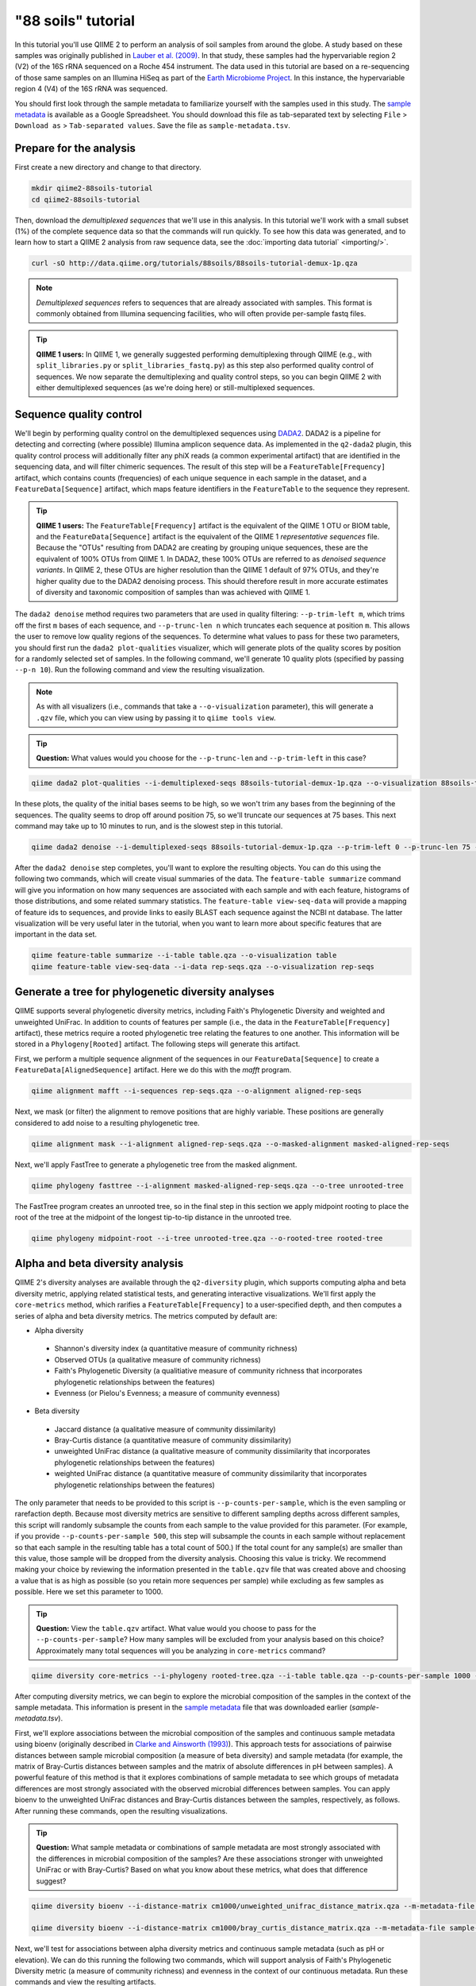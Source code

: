 "88 soils" tutorial
===================

In this tutorial you'll use QIIME 2 to perform an analysis of soil samples from around the globe. A study based on these samples was originally published in `Lauber et al. (2009)`_. In that study, these samples had the hypervariable region 2 (V2) of the 16S rRNA sequenced on a Roche 454 instrument. The data used in this tutorial are based on a re-sequencing of those same samples on an Illumina HiSeq as part of the `Earth Microbiome Project`_. In this instance, the hypervariable region 4 (V4) of the 16S rRNA was sequenced.

You should first look through the sample metadata to familiarize yourself with the samples used in this study. The `sample metadata`_ is available as a Google Spreadsheet. You should download this file as tab-separated text by selecting ``File`` > ``Download as`` > ``Tab-separated values``. Save the file as ``sample-metadata.tsv``.

Prepare for the analysis
------------------------

First create a new directory and change to that directory.

.. code-block:: shell

   mkdir qiime2-88soils-tutorial
   cd qiime2-88soils-tutorial

Then, download the *demultiplexed sequences* that we'll use in this analysis. In this tutorial we'll work with a small subset (1%) of the complete sequence data so that the commands will run quickly. To see how this data was generated, and to learn how to start a QIIME 2 analysis from raw sequence data, see the :doc:`importing data tutorial` <importing/>`.

.. code-block:: shell

   curl -sO http://data.qiime.org/tutorials/88soils/88soils-tutorial-demux-1p.qza


.. note::
   *Demultiplexed sequences* refers to sequences that are already associated with samples. This format is commonly obtained from Illumina sequencing facilities, who will often provide per-sample fastq files.

.. tip:: **QIIME 1 users:**
   In QIIME 1, we generally suggested performing demultiplexing through QIIME (e.g., with ``split_libraries.py`` or ``split_libraries_fastq.py``) as this step also performed quality control of sequences. We now separate the demultiplexing and quality control steps, so you can begin QIIME 2 with either demultiplexed sequences (as we're doing here) or still-multiplexed sequences.

Sequence quality control
------------------------

We'll begin by performing quality control on the demultiplexed sequences using `DADA2`_. DADA2 is a pipeline for detecting and correcting (where possible) Illumina amplicon sequence data. As implemented in the ``q2-dada2`` plugin, this quality control process will additionally filter any phiX reads (a common experimental artifact) that are identified in the sequencing data, and will filter chimeric sequences. The result of this step will be a ``FeatureTable[Frequency]`` artifact, which contains counts (frequencies) of each unique sequence in each sample in the dataset, and a ``FeatureData[Sequence]`` artifact, which maps feature identifiers in the ``FeatureTable`` to the sequence they represent.

.. tip:: **QIIME 1 users:**
   The ``FeatureTable[Frequency]`` artifact is the equivalent of the QIIME 1 OTU or BIOM table, and the ``FeatureData[Sequence]`` artifact is the equivalent of the QIIME 1 *representative sequences* file. Because the "OTUs" resulting from DADA2 are creating by grouping unique sequences, these are the equivalent of 100% OTUs from QIIME 1. In DADA2, these 100% OTUs are referred to as *denoised sequence variants*. In QIIME 2, these OTUs are higher resolution than the QIIME 1 default of 97% OTUs, and they're higher quality due to the DADA2 denoising process. This should therefore result in more accurate estimates of diversity and taxonomic composition of samples than was achieved with QIIME 1.

The ``dada2 denoise`` method requires two parameters that are used in quality filtering: ``--p-trim-left m``, which trims off the first ``m`` bases of each sequence, and ``--p-trunc-len n`` which truncates each sequence at position ``m``. This allows the user to remove low quality regions of the sequences. To determine what values to pass for these two parameters, you should first run the ``dada2 plot-qualities`` visualizer, which will generate plots of the quality scores by position for a randomly selected set of samples. In the following command, we'll generate 10 quality plots (specified by passing ``--p-n 10``). Run the following command and view the resulting visualization.

.. note::
   As with all visualizers (i.e., commands that take a ``--o-visualization`` parameter), this will generate a ``.qzv`` file, which you can view using by passing it to ``qiime tools view``.

.. tip:: **Question:**
   What values would you choose for the ``--p-trunc-len`` and ``--p-trim-left`` in this case?

.. code-block:: shell

   qiime dada2 plot-qualities --i-demultiplexed-seqs 88soils-tutorial-demux-1p.qza --o-visualization 88soils-tutorial-demux-qual-plots --p-n 10

In these plots, the quality of the initial bases seems to be high, so we won't trim any bases from the beginning of the sequences. The quality seems to drop off around position 75, so we'll truncate our sequences at 75 bases. This next command may take up to 10 minutes to run, and is the slowest step in this tutorial.

.. code-block:: shell

   qiime dada2 denoise --i-demultiplexed-seqs 88soils-tutorial-demux-1p.qza --p-trim-left 0 --p-trunc-len 75 --o-representative-sequences rep-seqs --o-table table

After the ``dada2 denoise`` step completes, you'll want to explore the resulting objects. You can do this using the following two commands, which will create visual summaries of the data. The ``feature-table summarize`` command will give you information on how many sequences are associated with each sample and with each feature, histograms of those distributions, and some related summary statistics. The ``feature-table view-seq-data`` will provide a mapping of feature ids to sequences, and provide links to easily BLAST each sequence against the NCBI nt database. The latter visualization will be very useful later in the tutorial, when you want to learn more about specific features that are important in the data set.

.. code-block:: shell

   qiime feature-table summarize --i-table table.qza --o-visualization table
   qiime feature-table view-seq-data --i-data rep-seqs.qza --o-visualization rep-seqs


Generate a tree for phylogenetic diversity analyses
---------------------------------------------------

QIIME supports several phylogenetic diversity metrics, including Faith's Phylogenetic Diversity and weighted and unweighted UniFrac. In addition to counts of features per sample (i.e., the data in the ``FeatureTable[Frequency]`` artifact), these metrics require a rooted phylogenetic tree relating the features to one another. This information will be stored in a ``Phylogeny[Rooted]`` artifact. The following steps will generate this artifact.

First, we perform a multiple sequence alignment of the sequences in our ``FeatureData[Sequence]`` to create a ``FeatureData[AlignedSequence]`` artifact. Here we do this with the `mafft` program.

.. code-block:: shell

   qiime alignment mafft --i-sequences rep-seqs.qza --o-alignment aligned-rep-seqs

Next, we mask (or filter) the alignment to remove positions that are highly variable. These positions are generally considered to add noise to a resulting phylogenetic tree.

.. code-block:: shell

   qiime alignment mask --i-alignment aligned-rep-seqs.qza --o-masked-alignment masked-aligned-rep-seqs

Next, we'll apply FastTree to generate a phylogenetic tree from the masked alignment.

.. code-block:: shell

   qiime phylogeny fasttree --i-alignment masked-aligned-rep-seqs.qza --o-tree unrooted-tree

The FastTree program creates an unrooted tree, so in the final step in this section we apply midpoint rooting to place the root of the tree at the midpoint of the longest tip-to-tip distance in the unrooted tree.

.. code-block:: shell

   qiime phylogeny midpoint-root --i-tree unrooted-tree.qza --o-rooted-tree rooted-tree

Alpha and beta diversity analysis
---------------------------------

QIIME 2's diversity analyses are available through the ``q2-diversity`` plugin, which supports computing alpha and beta diversity metric, applying related statistical tests, and generating interactive visualizations. We'll first apply the ``core-metrics`` method, which rarifies a ``FeatureTable[Frequency]`` to a user-specified depth, and then computes a series of alpha and beta diversity metrics. The metrics computed by default are:

* Alpha diversity
 * Shannon's diversity index (a quantitative measure of community richness)
 * Observed OTUs (a qualitative measure of community richness)
 * Faith's Phylogenetic Diversity (a qualitiative measure of community richness that incorporates phylogenetic relationships between the features)
 * Evenness (or Pielou's Evenness; a measure of community evenness)
* Beta diversity
 * Jaccard distance (a qualitative measure of community dissimilarity)
 * Bray-Curtis distance (a quantitative measure of community dissimilarity)
 * unweighted UniFrac distance (a qualitative measure of community dissimilarity that incorporates phylogenetic relationships between the features)
 * weighted UniFrac distance (a quantitative measure of community dissimilarity that incorporates phylogenetic relationships between the features)

The only parameter that needs to be provided to this script is ``--p-counts-per-sample``, which is the even sampling or rarefaction depth. Because most diversity metrics are sensitive to different sampling depths across different samples, this script will randomly subsample the counts from each sample to the value provided for this parameter. (For example, if you provide ``--p-counts-per-sample 500``, this step will subsample the counts in each sample without replacement so that each sample in the resulting table has a total count of 500.) If the total count for any sample(s) are smaller than this value, those sample will be dropped from the diversity analysis. Choosing this value is tricky. We recommend making your choice by reviewing the information presented in the ``table.qzv`` file that was created above and choosing a value that is as high as possible (so you retain more sequences per sample) while excluding as few samples as possible. Here we set this parameter to 1000.

.. tip:: **Question:**
   View the ``table.qzv`` artifact. What value would you choose to pass for the ``--p-counts-per-sample``? How many samples will be excluded from your analysis based on this choice? Approximately many total sequences will you be analyzing in ``core-metrics`` command?

.. code-block:: shell

   qiime diversity core-metrics --i-phylogeny rooted-tree.qza --i-table table.qza --p-counts-per-sample 1000 --output-dir cm1000

After computing diversity metrics, we can begin to explore the microbial composition of the samples in the context of the sample metadata. This information is present in the `sample metadata`_ file that was downloaded earlier (`sample-metadata.tsv`).

First, we'll explore associations between the microbial composition of the samples and continuous sample metadata using bioenv (originally described in `Clarke and Ainsworth (1993)`_). This approach tests for associations of pairwise distances between sample microbial composition (a measure of beta diversity) and sample metadata (for example, the matrix of Bray-Curtis distances between samples and the matrix of absolute differences in pH between samples). A powerful feature of this method is that it explores combinations of sample metadata to see which groups of metadata differences are most strongly associated with the observed microbial differences between samples. You can apply bioenv to the unweighted UniFrac distances and Bray-Curtis distances between the samples, respectively, as follows. After running these commands, open the resulting visualizations.

.. tip:: **Question:**
   What sample metadata or combinations of sample metadata are most strongly associated with the differences in microbial composition of the samples? Are these associations stronger with unweighted UniFrac or with Bray-Curtis? Based on what you know about these metrics, what does that difference suggest?

.. code-block:: shell

   qiime diversity bioenv --i-distance-matrix cm1000/unweighted_unifrac_distance_matrix.qza --m-metadata-file sample-metadata.tsv --o-visualization cm1000/unweighted-unifrac-bioenv

   qiime diversity bioenv --i-distance-matrix cm1000/bray_curtis_distance_matrix.qza --m-metadata-file sample-metadata.tsv --o-visualization cm1000/bray-curtis-bioenv

Next, we'll test for associations between alpha diversity metrics and continuous sample metadata (such as pH or elevation). We can do this running the following two commands, which will support analysis of Faith's Phylogenetic Diversity metric (a measure of community richness) and evenness in the context of our continuous metadata. Run these commands and view the resulting artifacts.

.. tip:: **Question:**
   What do you conclude about the associations between continuous sample metadata and the richness and evenness of these samples? How does this compare to the results presented in `Lauber et al. (2009)`_? (Hint: Our findings here differ from what was present in `Lauber et al. (2009)`_. Start thinking about why that might be.)

.. code-block:: shell

   qiime diversity alpha-correlation --i-alpha-diversity cm1000/faith_pd_vector.qza --m-metadata-file sample-metadata.tsv  --o-visualization cm1000/faith-pd-correlation

   qiime diversity alpha-correlation --i-alpha-diversity cm1000/evenness_vector.qza --m-metadata-file sample-metadata.tsv  --o-visualization cm1000/evenness-correlation

The above analyses looked for associations between microbial community features and continuous sample metadata. Next we'll analyze sample composition in the context of discrete metadata using PERMANOVA (first described in `Anderson (2001)`_), and we'll again begin with beta diversity measures using the ``beta-group-significance``. The following commands will test whether distances between samples within a group, such as samples from the same biome type (e.g., forest or grassland), are more similar to each other then they are to samples from a different group. This command can be slow to run since it is based on permutation tests, so unlike the previous commands we'll run this on specific categories of metadata that we're interested in exploring, rather than all metadata categories that it's applicable to. Here we'll apply this to only our Bray-Curtis distances, but to two sample metadata categories, as follows.

.. tip:: **Question:**
   What discrete sample metadata categories are most strongly associated with the differences in microbial composition of the samples? Are these associations statistically significant? What biomes appear to be most different from each other? What pH groups appear to be most different from each other?

.. code-block:: shell

   qiime diversity beta-group-significance --i-distance-matrix cm1000/bray_curtis_distance_matrix.qza --m-metadata-file sample-metadata.tsv --m-metadata-category biome --o-visualization cm1000/bray-curtis-biome-significance

   qiime diversity beta-group-significance --i-distance-matrix cm1000/bray_curtis_distance_matrix.qza --m-metadata-file sample-metadata.tsv --m-metadata-category pH-group --o-visualization cm1000/bray-curtis-pH-group-significance

We can also test for associations between discrete metadata categories and alpha diversity data. We'll do that here for the Faith Phylogenetic Diversity and evenness metrics.

.. tip:: **Question:**
   What discrete sample metadata categories are most strongly associated with the differences in microbial community richness or evenness? Are these differences statistically significant?

.. code-block:: shell

   qiime diversity alpha-group-significance --i-alpha-diversity cm1000/faith_pd_vector.qza --m-metadata-file sample-metadata.tsv  --o-visualization cm1000/faith-pd-group-significance

   qiime diversity alpha-group-significance --i-alpha-diversity cm1000/evenness_vector.qza --m-metadata-file sample-metadata.tsv  --o-visualization cm1000/evenness-group-significance

Finally, ordination is a popular approach for exploring microbial community composition in the context of sample metadata. We can use the `Emperor`_ tool to explore principal coordinates (PCoA) plots in the context of sample metadata. PCoA is run as part of the `core-metrics` command, so we can generate these plots for unweighted UniFrac and Bray-Curtis as follows.

.. tip:: **Question:**
    Do the Emperor plots support the other beta diversity analyses we've performed here? (Hint: Experiment with coloring points by different metadata, including the using *Sequential* color schemes for continuous metadata data categories.)

.. code-block:: shell

   qiime emperor plot --i-pcoa cm1000/unweighted_unifrac_pcoa_results.qza --o-visualization cm1000/unweighted-unifrac-emperor --m-metadata-file sample-metadata.tsv

   qiime emperor plot --i-pcoa cm1000/bray_curtis_pcoa_results.qza --o-visualization cm1000/bray-curtis-emperor --m-metadata-file sample-metadata.tsv


Taxonomic analysis
------------------

.. code-block:: shell

   curl -sO https://dl.dropboxusercontent.com/u/2868868/data/qiime2/artifacts/gg-13-8-99-515-806-nb-classifier.qza

   qiime feature-classifier classify --i-classifier gg-13-8-99-515-806-nb-classifier.qza --i-reads rep-seqs.qza --o-classification taxonomy

   qiime feature-table view-taxa-data --i-data taxonomy.qza --o-visualization taxonomy.qzv

   qiime taxa barplot --i-table table.qza --i-taxonomy taxonomy.qza --m-metadata-file sample-metadata.tsv --o-visualization taxa-bar-plots


Differential abundance analysis
-------------------------------

.. code-block:: shell

   qiime composition add-pseudocount --i-table table.qza --o-composition-table comp-table

   qiime composition ancom --i-table comp-table.qza --m-metadata-file sample-metadata.tsv --m-metadata-category pH-group --o-visualization ancom-pH-group

   qiime taxa collapse --i-table table.qza --i-taxonomy taxonomy.qza --p-level 2 --o-collapsed-table table-l2

   qiime composition add-pseudocount --i-table table-l2.qza --o-composition-table comp-table-l2

   qiime composition ancom --i-table comp-table-l2.qza --m-metadata-file sample-metadata.tsv --m-metadata-category pH-group --o-visualization l2-ancom-pH-group

.. _sample metadata: https://docs.google.com/spreadsheets/d/1p-jHnu6O0DPXcQqERkKM9A0w1XlkhYuR1VCP2VSRl1M/edit#gid=1346937406
.. _DADA2: https://www.ncbi.nlm.nih.gov/pubmed/27214047
.. _Lauber et al. (2009): https://www.ncbi.nlm.nih.gov/pubmed/19502440
.. _Earth Microbiome Project: http://earthmicrobiome.org
.. _Clarke and Ainsworth (1993): http://www.int-res.com/articles/meps/92/m092p205.pdf
.. _PERMANOVA: http://onlinelibrary.wiley.com/doi/10.1111/j.1442-9993.2001.01070.pp.x/full
.. _Anderson (2001): http://onlinelibrary.wiley.com/doi/10.1111/j.1442-9993.2001.01070.pp.x/full
.. _Emperor: https://emperor.microbio.me
